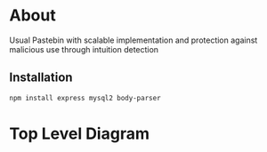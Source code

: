 * About
Usual Pastebin with scalable implementation and protection against malicious use through intuition detection 
** Installation
#+begin_src bash
npm install express mysql2 body-parser
#+end_src

* Top Level Diagram
[[./resources/top-level-diagram.png]]
